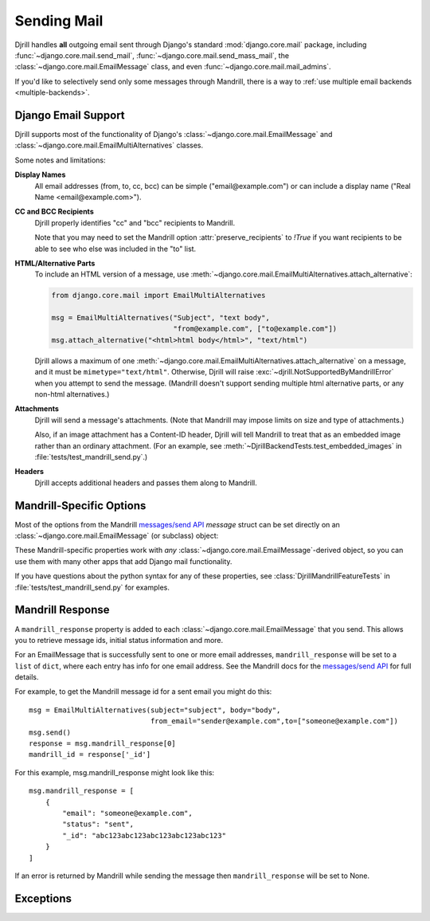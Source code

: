 Sending Mail
============

Djrill handles **all** outgoing email sent through Django's standard
:mod:`django.core.mail` package, including :func:`~django.core.mail.send_mail`,
:func:`~django.core.mail.send_mass_mail`, the :class:`~django.core.mail.EmailMessage` class,
and even :func:`~django.core.mail.mail_admins`.

If you'd like to selectively send only some messages through Mandrill,
there is a way to :ref:`use multiple email backends <multiple-backends>`.


.. _django-send-support:

Django Email Support
--------------------

Djrill supports most of the functionality of Django's :class:`~django.core.mail.EmailMessage`
and :class:`~django.core.mail.EmailMultiAlternatives` classes.

Some notes and limitations:

**Display Names**
    All email addresses (from, to, cc, bcc) can be simple
    ("email\@example.com") or can include a display name
    ("Real Name <email\@example.com>").

**CC and BCC Recipients**
    Djrill properly identifies "cc" and "bcc" recipients to Mandrill.

    Note that you may need to set the Mandrill option :attr:`preserve_recipients`
    to `!True` if you want recipients to be able to see who else was included
    in the "to" list.

    .. versionchanged:: 0.9
       Previously, Djrill (and Mandrill) didn't distinguish "cc" from "to",
       and allowed only a single "bcc" recipient.


.. _sending-html:

**HTML/Alternative Parts**
    To include an HTML version of a message, use
    :meth:`~django.core.mail.EmailMultiAlternatives.attach_alternative`:

    .. code-block:: python

        from django.core.mail import EmailMultiAlternatives

        msg = EmailMultiAlternatives("Subject", "text body",
                                     "from@example.com", ["to@example.com"])
        msg.attach_alternative("<html>html body</html>", "text/html")

    Djrill allows a maximum of one
    :meth:`~django.core.mail.EmailMultiAlternatives.attach_alternative`
    on a message, and it must be ``mimetype="text/html"``.
    Otherwise, Djrill will raise :exc:`~djrill.NotSupportedByMandrillError` when you
    attempt to send the message. (Mandrill doesn't support sending multiple html
    alternative parts, or any non-html alternatives.)


.. _sending-attachments:

**Attachments**
    Djrill will send a message's attachments. (Note that Mandrill may impose limits
    on size and type of attachments.)

    Also, if an image attachment has a Content-ID header, Djrill will tell Mandrill
    to treat that as an embedded image rather than an ordinary attachment.
    (For an example, see :meth:`~DjrillBackendTests.test_embedded_images`
    in :file:`tests/test_mandrill_send.py`.)

    .. versionadded:: 0.3
       Attachments

    .. versionchanged:: 0.4
       Special handling for embedded images

**Headers**
    Djrill accepts additional headers and passes them along to Mandrill.

    .. versionchanged:: 0.9
       In earlier versions, Djrill only allowed ``Reply-To`` and ``X-*`` headers,
       matching previous Mandrill API restrictions.


.. _mandrill-send-support:

Mandrill-Specific Options
-------------------------

Most of the options from the Mandrill
`messages/send API <https://mandrillapp.com/api/docs/messages.html#method=send>`_
`message` struct can be set directly on an :class:`~django.core.mail.EmailMessage`
(or subclass) object:

.. These attributes are in the same order as they appear in the Mandrill API docs...

.. attribute:: important

    ``Boolean``: whether Mandrill should send this message ahead of non-important ones.

    .. versionadded:: 0.7

.. attribute:: track_opens

    ``Boolean``: whether Mandrill should enable open-tracking for this message.
    Default from your Mandrill account settings. ::

        message.track_opens = True

.. attribute:: track_clicks

    ``Boolean``: whether Mandrill should enable click-tracking for this message.
    Default from your Mandrill account settings.

    .. note::

        Mandrill has an option to track clicks in HTML email but not plaintext, but
        it's *only* available in your Mandrill account settings. If you want to use that
        option, set it at Mandrill, and *don't* set the ``track_clicks`` attribute here.

.. attribute:: auto_text

    ``Boolean``: whether Mandrill should automatically generate a text body from the HTML.
    Default from your Mandrill account settings.

.. attribute:: auto_html

    ``Boolean``: whether Mandrill should automatically generate an HTML body from the plaintext.
    Default from your Mandrill account settings.

.. attribute:: inline_css

    ``Boolean``: whether Mandrill should inline CSS styles in the HTML.
    Default from your Mandrill account settings.

    .. versionadded:: 0.4

.. attribute:: url_strip_qs

    ``Boolean``: whether Mandrill should ignore any query parameters when aggregating
    URL tracking data. Default from your Mandrill account settings.

.. attribute:: preserve_recipients

    ``Boolean``: whether Mandrill should include all recipients in the "to" message header.
    Default from your Mandrill account settings.

.. attribute:: view_content_link

    ``Boolean``: set False on sensitive messages to instruct Mandrill not to log the content.

    .. versionadded:: 0.7

.. attribute:: tracking_domain

    ``str``: domain Mandrill should use to rewrite tracked links and host tracking pixels
    for this message. Useful if you send email from multiple domains.
    Default from your Mandrill account settings.

.. attribute:: signing_domain

    ``str``: domain Mandrill should use for DKIM signing and SPF on this message.
    Useful if you send email from multiple domains.
    Default from your Mandrill account settings.

.. attribute:: return_path_domain

    ``str``: domain Mandrill should use for the message's return-path.

    .. versionadded:: 0.7

.. attribute:: global_merge_vars

    ``dict``: merge variables to use for all recipients (most useful with :ref:`mandrill-templates`). ::

        message.global_merge_vars = {'company': "ACME", 'offer': "10% off"}

.. attribute:: merge_vars

    ``dict``: per-recipient merge variables (most useful with :ref:`mandrill-templates`). The keys
    in the dict are the recipient email addresses, and the values are dicts of merge vars for
    each recipient::

        message.merge_vars = {
            'wiley@example.com': {'offer': "15% off anvils"},
            'rr@example.com':    {'offer': "instant tunnel paint"}
        }

.. attribute:: tags

    ``list`` of ``str``: tags to apply to the message, for filtering reports in the Mandrill
    dashboard. (Note that Mandrill prohibits tags longer than 50 characters or starting with
    underscores.) ::

        message.tags = ["Order Confirmation", "Test Variant A"]

.. attribute:: subaccount

    ``str``: the ID of one of your subaccounts to use for sending this message.
    (The subaccount on an individual message will override any global
    :setting:`MANDRILL_SUBACCOUNT` setting.)

    .. versionadded:: 0.7

.. attribute:: google_analytics_domains

    ``list`` of ``str``: domain names for links where Mandrill should add Google Analytics
    tracking parameters. ::

        message.google_analytics_domains = ["example.com"]

.. attribute:: google_analytics_campaign

    ``str`` or ``list`` of ``str``: the utm_campaign tracking parameter to attach to links
    when adding Google Analytics tracking. (Mandrill defaults to the message's from_email as
    the campaign name.)

.. attribute:: metadata

    ``dict``: metadata values Mandrill should store with the message for later search and
    retrieval. ::

        message.metadata = {'customer': customer.id, 'order': order.reference_number}

.. attribute:: recipient_metadata

    ``dict``: per-recipient metadata values. Keys are the recipient email addresses,
    and values are dicts of metadata for each recipient (similar to
    :attr:`merge_vars`)

.. attribute:: async

    ``Boolean``: whether Mandrill should use an async mode optimized for bulk sending.

    .. versionadded:: 0.7

.. attribute:: ip_pool

    ``str``: name of one of your Mandrill dedicated IP pools to use for sending this message.

    .. versionadded:: 0.7

.. attribute:: send_at

    ``datetime`` or ``date`` or ``str``: instructs Mandrill to delay sending this message
    until the specified time. (Djrill allows timezone-aware Python datetimes, and converts them
    to UTC for Mandrill. Timezone-naive datetimes are assumed to be UTC.)

    .. versionadded:: 0.7


These Mandrill-specific properties work with *any*
:class:`~django.core.mail.EmailMessage`-derived object, so you can use them with
many other apps that add Django mail functionality.

If you have questions about the python syntax for any of these properties,
see :class:`DjrillMandrillFeatureTests` in :file:`tests/test_mandrill_send.py` for examples.



.. _mandrill-response:

Mandrill Response
-----------------

A ``mandrill_response`` property is added to each :class:`~django.core.mail.EmailMessage` that you
send. This allows you to retrieve message ids, initial status information and more.

For an EmailMessage that is successfully sent to one or more email addresses, ``mandrill_response`` will
be set to a ``list`` of ``dict``, where each entry has info for one email address. See the Mandrill docs for the
`messages/send API <https://mandrillapp.com/api/docs/messages.html#method=send>`_ for full details.

For example, to get the Mandrill message id for a sent email you might do this::

        msg = EmailMultiAlternatives(subject="subject", body="body",
                                     from_email="sender@example.com",to=["someone@example.com"])
        msg.send()
        response = msg.mandrill_response[0]
        mandrill_id = response['_id']

For this example, msg.mandrill_response might look like this::

        msg.mandrill_response = [
            {
                "email": "someone@example.com",
                "status": "sent",
                "_id": "abc123abc123abc123abc123abc123"
            }
        ]

If an error is returned by Mandrill while sending the message then ``mandrill_response`` will be set to None.

.. versionadded:: 0.8
   mandrill_response available for sent messages


.. _djrill-exceptions:

Exceptions
----------

.. versionadded:: 0.3
   Djrill-specific exceptions

.. exception:: djrill.NotSupportedByMandrillError

    If the email tries to use features that aren't supported by Mandrill, the send
    call will raise a :exc:`~!djrill.NotSupportedByMandrillError` exception (a subclass
    of :exc:`ValueError`).


.. exception:: djrill.MandrillAPIError

    If the Mandrill API fails or returns an error response, the send call will
    raise a :exc:`~!djrill.MandrillAPIError` exception (a subclass of :exc:`requests.HTTPError`).
    The exception's :attr:`status_code` and :attr:`response` attributes may
    help explain what went wrong. (Tip: you can also check Mandrill's
    `API error log <https://mandrillapp.com/settings/api>`_ to view the full API
    request and error response.)
